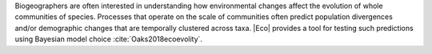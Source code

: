 Biogeographers are often interested in understanding how environmental changes
affect the evolution of whole communities of species.
Processes that operate on the scale of communities often predict population
divergences and/or demographic changes that are temporally clustered across
taxa.
|Eco| provides a tool for testing such predictions using Bayesian model choice
:cite:`Oaks2018ecoevolity`.

